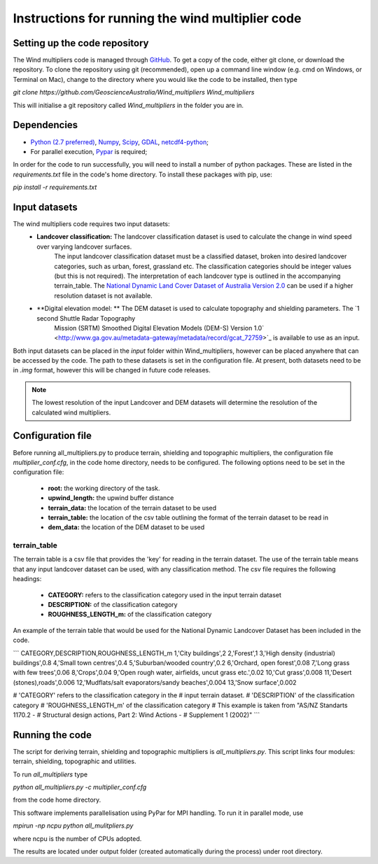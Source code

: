 Instructions for running the wind multiplier code
*************************************************

Setting up the code repository
==============================
The Wind multipliers code is managed through `GitHub <https://github.com/GeoscienceAustralia/Wind_multipliers>`_. To get a copy of the code, either git
clone, or download the repository. To clone the repository using git (recommended), open up a command line window (e.g. cmd on Windows, or Terminal on
Mac), change to the directory where you would like the code to be installed, then type

`git clone https://github.com/GeoscienceAustralia/Wind_multipliers Wind_multipliers`

This will initialise a git repository called `Wind_multipliers` in the folder you are in. 

Dependencies 
=========
* `Python (2.7 preferred) <https://www.python.org/>`_, `Numpy <http://www.numpy.org/>`_, `Scipy <http://www.scipy.org/>`_, 
  `GDAL <http://www.gdal.org/>`_, `netcdf4-python <https://code.google.com/p/netcdf4-python>`_; 
* For parallel execution, `Pypar <http://github.com/daleroberts/pypar>`_ is required; 

In order for the code to run successfully, you will need to install a number of python packages. These are listed in the `requirements.txt` file in 
the code's home directory. To install these packages with pip, use:

`pip install -r requirements.txt`

Input datasets
==============
The wind multipliers code requires two input datasets:
    * **Landcover classification:** The landcover classification dataset is used to calculate the change in wind speed over varying landcover surfaces.
        The input landcover classification dataset must be a classified dataset, broken into desired landcover categories, such as urban, forest, 
        grassland etc. The classification categories should be integer values (but this is not required). The interpretation of each landcover type is
        outlined in the accompanying terrain_table.
        The `National Dynamic Land Cover Dataset of Australia Version 2.0 <http://www.ga.gov.au/metadata-gateway/metadata/record/gcat_83868>`_ can be 
        used if a higher resolution dataset is not available.
    * **Digital elevation model: ** The DEM dataset is used to calculate topography and shielding parameters. The `1 second Shuttle Radar Topography 
        Mission (SRTM) Smoothed Digital Elevation Models (DEM-S) Version 1.0` <http://www.ga.gov.au/metadata-gateway/metadata/record/gcat_72759>`_ is
        available to use as an input.

Both input datasets can be placed in the `input` folder within Wind_multipliers, however can be placed anywhere that can be accessed by the code.
The path to these datasets is set in the configuration file.
At present, both datasets need to be in `.img` format, however this will be changed in future code releases. 

.. note:: The lowest resolution of the input Landcover and DEM datasets will determine the resolution of the calculated wind multipliers.     
    
Configuration file
==================
Before running all_multipliers.py to produce terrain, shielding and topographic multipliers, the configuration file `multiplier_conf.cfg`, in the
code home directory, needs to be configured. The following options need to be set in the configuration file:

    * **root:** the working directory of the task.
    * **upwind_length:** the upwind buffer distance
    * **terrain_data:** the location of the terrain dataset to be used 
    * **terrain_table:** the location of the csv table outlining the format of the terrain dataset to be read in
    * **dem_data:** the location of the DEM dataset to be used

terrain_table
-------------
The terrain table is a csv file that provides the 'key' for reading in the terrain dataset. The use of the terrain 
table means that any input landcover dataset can be used, with any classification method. 
The csv file requires the following headings:
    * **CATEGORY:** refers to the classification category used in the input terrain dataset
    * **DESCRIPTION:** of the classification category
    * **ROUGHNESS_LENGTH_m:** of the classification category

An example of the terrain table that would be used for the National Dynamic Landcover Dataset has been included in the code.

```
CATEGORY,DESCRIPTION,ROUGHNESS_LENGTH_m
1,'City buildings',2
2,'Forest',1
3,'High density (industrial) buildings',0.8
4,'Small town centres',0.4
5,'Suburban/wooded country',0.2
6,'Orchard, open forest',0.08
7,'Long grass with few trees',0.06
8,'Crops',0.04
9,'Open rough water, airfields, uncut grass etc.',0.02
10,'Cut grass',0.008
11,'Desert (stones),roads',0.006
12,'Mudflats/salt evaporators/sandy beaches',0.004
13,'Snow surface',0.002

# 'CATEGORY' refers to the classification category in the
# input terrain dataset. 
# 'DESCRIPTION' of the classification category
# 'ROUGHNESS_LENGTH_m' of the classification category
# This example is taken from "AS/NZ Standarts 1170.2 -
# Structural design actions, Part 2: Wind Actions - 
# Supplement 1 (2002)"
```

Running the code
================
The script for deriving terrain, shielding and topographic multipliers is `all_multipliers.py`. This script links four modules: terrain, shielding, 
topographic and utilities.
 
To run `all_multipliers` type 

`python all_multipliers.py -c multiplier_conf.cfg`

from the code home directory.

This software implements parallelisation using PyPar for MPI handling. To run it in parallel mode, use  

`mpirun -np ncpu python all_mulitpliers.py`

where ncpu is the number of CPUs adopted.

The results are located under output folder (created automatically during the process) under root directory.